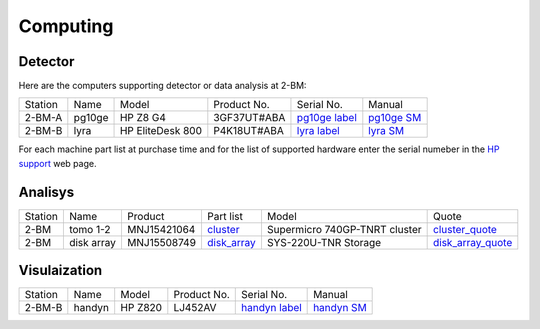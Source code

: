 Computing
=========

Detector
--------

Here are the computers supporting detector or data analysis at 2-BM:

+-----------+--------------+-------------------+-----------------+--------------------------+---------------------+
| Station   | Name         |      Model        |  Product No.    |    Serial No.            |        Manual       |
+-----------+--------------+-------------------+-----------------+--------------------------+---------------------+
| 2-BM-A    | pg10ge       |  HP Z8 G4         | 3GF37UT#ABA     |  `pg10ge label`_         |     `pg10ge SM`_    |
+-----------+--------------+-------------------+-----------------+--------------------------+---------------------+
| 2-BM-B    | lyra         |  HP EliteDesk 800 | P4K18UT#ABA     |  `lyra label`_           |     `lyra SM`_      |
+-----------+--------------+-------------------+-----------------+--------------------------+---------------------+

For each machine part list at purchase time and for the list of supported hardware enter the serial numeber in the `HP support <https://partsurfer.hp.com/Search.aspx>`_ web page.

.. _pg10ge label: https://anl.box.com/s/oslaky958be3vyifda2xyq4tv0v9v7pz
.. _pg10ge SM: https://anl.box.com/s/m1u8o62wbr27n26iotfnbhgpncwsapcq
.. _lyra label: https://anl.box.com/s/lrjiwsfzwbe51gueb6vpyinqav86qx6o
.. _lyra SM: https://anl.box.com/s/dv0ub0gdjhs7q3h50ehgro6gaesbxcjf
.. _handyn label: https://anl.box.com/s/2kdy0yaz57nfodyv31k4etp83sqckb0x
.. _handyn SM: https://anl.box.com/s/itwhcp9xr7xocl1djilyd5yqf8un6yjt
.. _cluster_folder: https://anl.box.com/s/cwqbvet2qv8239nhrof0qemyohd0jho3
.. _cluster: https://anl.box.com/s/uysvb5ujnlugmd16r2f6o10fem9rjgvr
.. _disk_array: https://anl.box.com/s/zzyvv7w80ltwbtf09zrjiqiw7ak6i7ge
.. _cluster_quote: https://anl.box.com/s/j7wz6li4afoq2gs5g8feehmmz8q7whuy
.. _disk_array_quote: https://anl.box.com/s/sbft8cbt2xcpzuuvikixr82dn9jf6zog


Analisys
--------

+-----------+--------------+---------------+-----------------+---------------------------------+----------------------+
| Station   | Name         | Product       | Part list       |      Model                      |      Quote           |
+-----------+--------------+---------------+-----------------+---------------------------------+----------------------+
| 2-BM      | tomo 1-2     | MNJ15421064   | `cluster`_      |  Supermicro 740GP-TNRT cluster  | `cluster_quote`_     |
+-----------+--------------+---------------+-----------------+---------------------------------+----------------------+
| 2-BM      | disk array   | MNJ15508749   | `disk_array`_   |  SYS-220U-TNR Storage           | `disk_array_quote`_  |
+-----------+--------------+---------------+-----------------+---------------------------------+----------------------+



Visulaization
-------------

+-----------+--------------+-------------------+-----------------+--------------------------+---------------------+
| Station   | Name         |      Model        |  Product No.    |    Serial No.            |        Manual       |
+-----------+--------------+-------------------+-----------------+--------------------------+---------------------+
| 2-BM-B    | handyn       |  HP Z820          |     LJ452AV     |  `handyn label`_         |     `handyn SM`_    |
+-----------+--------------+-------------------+-----------------+--------------------------+---------------------+

